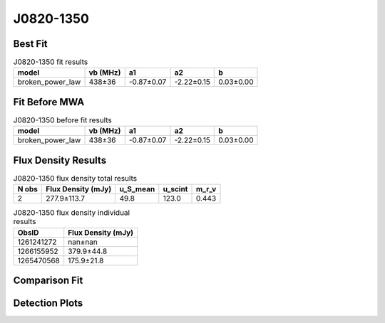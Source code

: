 .. _J0820-1350:
J0820-1350
==========

Best Fit
--------
.. image:: best_fits/J0820-1350_broken_power_law_fit.png
  :width: 800

.. csv-table:: J0820-1350 fit results
   :header: "model","vb (MHz)","a1","a2","b"

   "broken_power_law","438±36","-0.87±0.07","-2.22±0.15","0.03±0.00"

Fit Before MWA
--------------
.. image:: before_mwa/J0820-1350_broken_power_law_fit.png
  :width: 800

.. csv-table:: J0820-1350 before fit results
   :header: "model","vb (MHz)","a1","a2","b"

   "broken_power_law","438±36","-0.87±0.07","-2.22±0.15","0.03±0.00"


Flux Density Results
--------------------
.. csv-table:: J0820-1350 flux density total results
   :header: "N obs", "Flux Density (mJy)", "u_S_mean", "u_scint", "m_r_v"

   "2",  "277.9±113.7", "49.8", "123.0", "0.443"

.. csv-table:: J0820-1350 flux density individual results
   :header: "ObsID", "Flux Density (mJy)"

    "1261241272", "nan±nan"
    "1266155952", "379.9±44.8"
    "1265470568", "175.9±21.8"

Comparison Fit
--------------
.. image:: comparison_fits/J0820-1350_comparison_fit.png
  :width: 800

Detection Plots
---------------

.. image:: detection_plots/1266155952_J0820-1350.prepfold.png
  :width: 800

.. image:: on_pulse_plots/1266155952_J0820-1350_1024_bins_gaussian_components.png
  :width: 800
.. image:: detection_plots/1265470568_J0820-1350.prepfold.png
  :width: 800

.. image:: on_pulse_plots/1265470568_J0820-1350_1024_bins_gaussian_components.png
  :width: 800